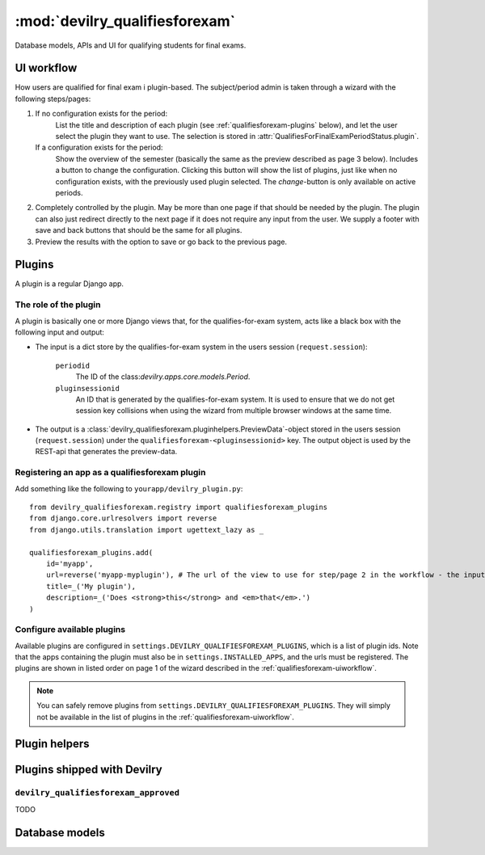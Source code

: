 .. _devilry_qualifiesforexam:

============================================
:mod:`devilry_qualifiesforexam`
============================================

Database models, APIs and UI for qualifying students for final exams.


.. _qualifiesforexam-uiworkflow:

#######################################################
UI workflow
#######################################################
How users are qualified for final exam i plugin-based. The subject/period admin is taken through
a wizard with the following steps/pages:

1. If no configuration exists for the period:
       List the title and description of each plugin (see :ref:`qualifiesforexam-plugins` below),
       and let the user select the plugin they want to use. The selection is stored in
       :attr:`QualifiesForFinalExamPeriodStatus.plugin`.
   If a configuration exists for the period:
       Show the overview of the semester (basically the same as the preview described as page 3 below).
       Includes a button to change the configuration. Clicking this button will show the list
       of plugins, just like when no configuration exists, with the previously used plugin
       selected. The *change*-button is only available on active periods.
2. Completely controlled by the plugin. May be more than one page if that should be needed by
   the plugin. The plugin can also just redirect directly to the next page if it does not require
   any input from the user. We supply a footer with save and back buttons that should be the same
   for all plugins.
3. Preview the results with the option to save or go back to the previous page.



.. _qualifiesforexam-plugins:

#######################################################
Plugins
#######################################################
A plugin is a regular Django app.


.. _qualifiesforexam-plugins-what:

The role of the plugin
======================
A plugin is basically one or more Django views that, for the qualifies-for-exam system, acts like
a black box with the following input and output:

- The input is a dict store by the qualifies-for-exam system in the users session (``request.session``):

    ``periodid``
        The ID of the class:`devilry.apps.core.models.Period`.
    ``pluginsessionid``
        An ID that is generated by the qualifies-for-exam system. It is used to ensure that
        we do not get session key collisions when using the wizard from multiple browser windows at
        the same time.

- The output is a :class:`devilry_qualifiesforexam.pluginhelpers.PreviewData`-object stored in the
  users session (``request.session``) under the ``qualifiesforexam-<pluginsessionid>`` key. The
  output object is used by the REST-api that generates the preview-data.


Registering an app as a qualifiesforexam plugin
===============================================
Add something like the following to ``yourapp/devilry_plugin.py``::

    from devilry_qualifiesforexam.registry import qualifiesforexam_plugins
    from django.core.urlresolvers import reverse
    from django.utils.translation import ugettext_lazy as _

    qualifiesforexam_plugins.add(
        id='myapp',
        url=reverse('myapp-myplugin'), # The url of the view to use for step/page 2 in the workflow - the input parameters (see above) is added to this url.
        title=_('My plugin'),
        description=_('Does <strong>this</strong> and <em>that</em>.')
    )



Configure available plugins
===========================
Available plugins are configured in ``settings.DEVILRY_QUALIFIESFOREXAM_PLUGINS``, which is
a list of plugin ids. Note that the apps containing the plugin must also be in
``settings.INSTALLED_APPS``, and the urls must be registered.
The plugins are shown in listed order on page 1 of the wizard described in the
:ref:`qualifiesforexam-uiworkflow`.

.. note::
    You can safely remove plugins from ``settings.DEVILRY_QUALIFIESFOREXAM_PLUGINS``.
    They will simply not be available in the list of plugins in the
    :ref:`qualifiesforexam-uiworkflow`.




#######################################################
Plugin helpers
#######################################################

.. py:class:: devilry_qualifiesforexam.pluginhelpers.PreviewData(passing_relatedstudentids)

    Stores the output from a plugin.

    :param passing_relatedstudentids: See :attr:`.passing_relatedstudentids`.

    .. py:attribute:: passing_relatedstudentids

        List of the IDs of all :class:`devilry.apps.core.models.RelatedStudent` that
        qualifies for final exams according to the plugin that generated the data.



.. py:function:: devilry_qualifiesforexam.pluginhelpers.create_sessionkey(pluginsessionid)

    Generate the session key for the plugin output as described in
    :ref:`qualifiesforexam-plugins-what`.


.. py:class:: devilry_qualifiesforexam.pluginhelpers.QualifiesForExamViewMixin

    A mixin class that simplifies the common tasks for all plugin views (getting input and setting
    output). It basically turns the input and output steps described in
    :ref:`qualifiesforexam-plugins-what` into two simple methods.

    .. py:attribute:: periodid

        The ID of the period --- set by :meth:`.get_plugin_input`.

    .. py:attribute:: period

        The period object loaded using the :func:`django.shortcuts.get_object_or_404` ---
        set by :meth:`.get_plugin_input`.

    .. py:attribute:: pluginsessionid

        The pluginsessionid described in :ref:`qualifiesforexam-plugins-what` ---
        set by :meth:`.get_plugin_input`.

    .. py:method:: get_plugin_input

        Reads the parameters (periodid and pluginsessionid) from
        the querystring and store them as in the following instance
        variables: :attr:`.periodid`.

    .. py:method:: save_plugin_output(*args, **kwargs)

        Shortcut that saves a :class:`.PreviewData` in the session key generated
        using :func:`.create_sessionkey`. Args and kwargs are forwarded to :class:`.PreviewData`.



#######################################################
Plugins shipped with Devilry
#######################################################

``devilry_qualifiesforexam_approved``
==========================================
TODO







.. _qualifiesforexam-models:

#######################################################
Database models
#######################################################


.. py:class:: devilry_qualifiesforexam.models.QualifiesForFinalExamPeriodStatus

    Every time the admin updates qualifies-for-exam on a period, we save new object of this
    database model.

    This gives us a history of changes, and it makes it possible for subject/period admins
    to communicate simple information to whoever it is that is responsible for handling
    examinations.


    .. py:attribute:: period

        Database foreign key to the :class:`devilry.apps.core.models.Period` that the
        status is for.

    .. py:attribute:: status

        Database char field that accepts the following values:
    
        - ``ready`` is used to indicate the the entire period is ready for export/use.
        - ``almostready`` is used to indicate that the period is almost ready for export/use, and
          that the exceptions are explained in the :attr:`.message`.
        - ``notready`` is used to indicate that the period has no useful data yet. This is typically
          only used when the period used to be *ready* or *almostready*, but had to be retracted
          for a reason explained in the status

    .. py:attribute:: createtime

        Database datetime field where we store when we added the status.

    .. py:attribute:: message

        Database field with an optional message about the status change.

    .. py:attribute:: user

        Database foreign key to the user that made the status change.

    .. py:attribute:: plugin

        Database char field that stores the id of the plugin (see :ref:`qualifiesforexam-plugins`)
        that was used to change the status.

    .. py:attribute:: pluginsettings

        A text field where plugins can store their settings, typically in some structured
        format like JSON, XML or YAML.



.. py:class:: devilry_qualifiesforexam.models.QualifiesForFinalExam

    .. py:attribute:: relatedstudent

        Database one-to-one relation to :class:`devilry.apps.core.models.RelatedStudent`.

    .. py:attribute:: qualifies

        Boolean database field telling if the student qualifies or not.
        This may be ``None`` (``NULL``), if the status is ``almostready``,
        to mark students as not ready for export.

    .. py:attribute:: status

        Foreign key to a :class:`.QualifiesForFinalExamPeriodStatus`.